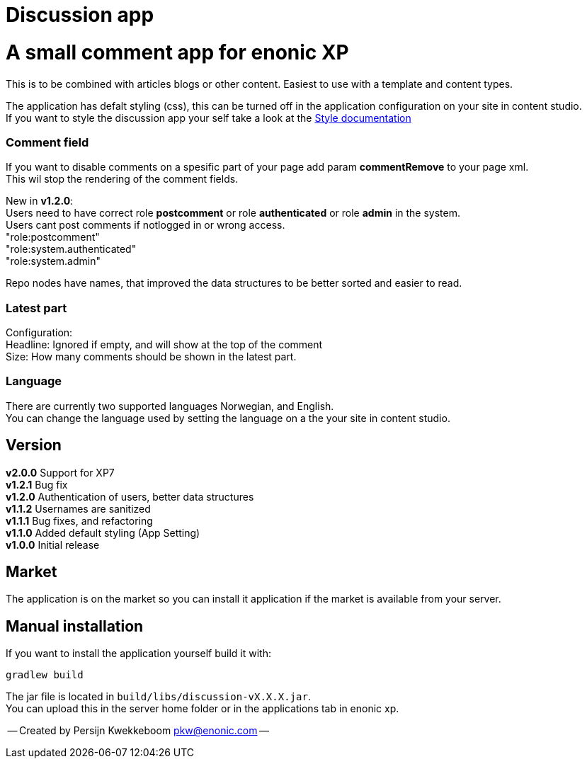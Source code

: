 = Discussion app

# A small comment app for enonic XP
This is to be combined with articles blogs or other content.
Easiest to use with a template and content types.

The application has defalt styling (css), this can be turned off in the application configuration on your site in content studio. +
If you want to style the discussion app your self take a look at the link:docs/style.adoc[Style documentation]

### Comment field
If you want to disable comments on a spesific part of your page add param *commentRemove* to your page xml. +
This wil stop the rendering of the comment fields.

New in *v1.2.0*: +
Users need to have correct role *postcomment* or role *authenticated* or role *admin* in the system. +
Users cant post comments if notlogged in or wrong access. +
"role:postcomment" +
"role:system.authenticated" +
"role:system.admin" +

Repo nodes have names, that improved the data structures to be better sorted and easier to read.

### Latest part
Configuration: +
Headline: Ignored if empty, and will show at the top of the comment +
Size: How many comments should be shown in the latest part. +

### Language 
There are currently two supported languages Norwegian, and English. +
You can change the language used by setting the language on a the your site in content studio. +

## Version

*v2.0.0* Support for XP7 + 
*v1.2.1* Bug fix + 
*v1.2.0* Authentication of users, better data structures +
*v1.1.2* Usernames are sanitized +
*v1.1.1* Bug fixes, and refactoring + 
*v1.1.0* Added default styling (App Setting) +
*v1.0.0* Initial release

## Market

The application is on the market so you can install it application if the market is available from your server.

## Manual installation

If you want to install the application yourself build it with: + 

    gradlew build 

The jar file is located in `build/libs/discussion-vX.X.X.jar`. +
You can upload this in the server home folder or in the applications tab in enonic xp.



-- Created by Persijn Kwekkeboom pkw@enonic.com --
